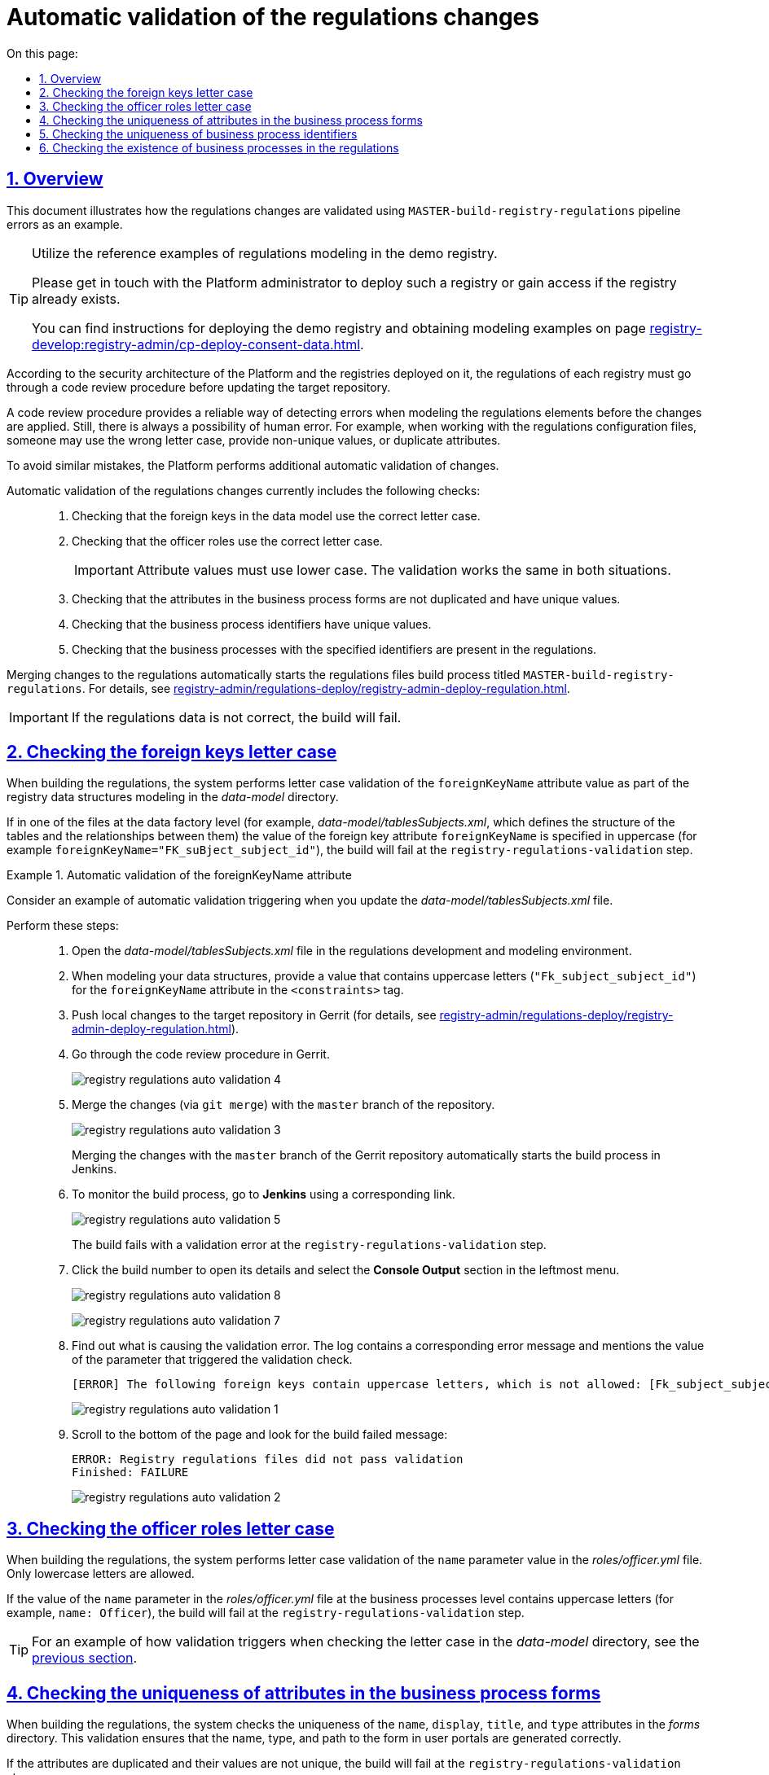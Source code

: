 :toc-title: On this page:
:toc: auto
:toclevels: 5
:experimental:
:sectnums:
:sectnumlevels: 5
:sectanchors:
:sectlinks:
:partnums:

//= Автоматична валідація змін до регламенту
= Automatic validation of the regulations changes

//== Загальний опис
== Overview

//Цей документ описує валідацію змін до регламенту на прикладі виникнення помилок при збірці pipeline `MASTER-build-registry-regulations` у реєстрах.
This document illustrates how the regulations changes are validated using `MASTER-build-registry-regulations` pipeline errors as an example.

[TIP]
====
Utilize the reference examples of regulations modeling in the demo registry.

Please get in touch with the Platform administrator to deploy such a registry or gain access if the registry already exists.

You can find instructions for deploying the demo registry and obtaining modeling examples on page xref:registry-develop:registry-admin/cp-deploy-consent-data.adoc[].
====

//Відповідно до архітектури безпеки Платформи та реєстрів, що на ній розгортаються, регламент кожного реєстру має проходити процедуру перевірки коду (Code Review) перед внесенням змін до цільового репозиторію.
According to the security architecture of the Platform and the registries deployed on it, the regulations of each registry must go through a code review procedure before updating the target repository.

//Така процедура є надійним фільтром для виявлення небажаних помилок при моделюванні елементів регламенту, і, за потреби, коригування змін. Однак там, де існує людський фактор, існує і ймовірність додаткових помилок. Прикладом таких помилок під час роботи з налаштуваннями файлів регламенту є неправильне використання регістру, внесення неунікальних значень та дублювання атрибутів тощо.
A code review procedure provides a reliable way of detecting errors when modeling the regulations elements before the changes are applied. Still, there is always a possibility of human error. For example, when working with the regulations configuration files, someone may use the wrong letter case, provide non-unique values, or duplicate attributes.

//З метою уникнення подібних помилок, на Платформі реалізована додаткова автоматична валідація змін.
To avoid similar mistakes, the Platform performs additional automatic validation of changes.

//Автоматична валідація змін до регламенту наразі передбачає: ::
Automatic validation of the regulations changes currently includes the following checks: ::

//. Перевірку регістрів при налаштуванні зовнішніх ключів у моделі даних.
. Checking that the foreign keys in the data model use the correct letter case.
//. Перевірку регістрів при налаштуванні ролей посадових осіб.
. Checking that the officer roles use the correct letter case.
+
//IMPORTANT: Значення параметрів необхідно вказувати у нижньому регістрі, тобто всі символи -- з маленької літери. Механізм валідації для обох випадків є однаковим.
IMPORTANT: Attribute values must use lower case. The validation works the same in both situations.
+
//. Перевірку на дублювання та унікальність атрибутів у формах бізнес-процесів.
. Checking that the attributes in the business process forms are not duplicated and have unique values.
//. Перевірку на унікальність значення ідентифікатора бізнес-процесу.
. Checking that the business process identifiers have unique values.
//. Перевірку наявності бізнес-процесу в регламенті за значенням ідентифікатора.
. Checking that the business processes with the specified identifiers are present in the regulations.

//При внесенні змін до регламенту (_див. xref:registry-admin/regulations-deploy/registry-admin-deploy-regulation.adoc[]_), автоматично запускається процес збірки файлів регламенту, що має назву `MASTER-build-registry-regulations`.
Merging changes to the regulations automatically starts the regulations files build process titled `MASTER-build-registry-regulations`. For details, see xref:registry-admin/regulations-deploy/registry-admin-deploy-regulation.adoc[].

//IMPORTANT: Якщо не дотримано критеріїв правильності внесення інформації до регламенту, у процесі складання коду станеться помилка.
IMPORTANT: If the regulations data is not correct, the build will fail.

//== Перевірка регістрів при налаштуванні зовнішніх ключів у моделі даних
== Checking the foreign keys letter case

//У системі реалізовано регламентну валідацію для перевірки регістрів у значенні параметра `foreignKeyName` в рамках моделювання структур даних реєстру у каталозі _data-model_.
When building the regulations, the system performs letter case validation of the `foreignKeyName` attribute value as part of the registry data structures modeling in the _data-model_ directory.

//Якщо в одному з файлів на рівні Фабрики даних (наприклад, _data-model/tablesSubjects.xml_, що визначає структуру таблиць та зв'язків між ними) значення параметра зовнішнього ключа `foreignKeyName` вказано у верхньому регістрі (наприклад, `foreignKeyName="FK_suBject_subject_id"`), то збірка не пройде валідацію та завершиться помилкою на кроці `registry-regulations-validation`.
If in one of the files at the data factory level (for example, _data-model/tablesSubjects.xml_, which defines the structure of the tables and the relationships between them) the value of the foreign key attribute `foreignKeyName` is specified in uppercase (for example `foreignKeyName="FK_suBject_subject_id"`), the build will fail at the `registry-regulations-validation` step.

[#example-validation-fk-name]
//.Приклад. Спрацьовування автоматичної валідації для значення параметра foreignKeyName
.Automatic validation of the foreignKeyName attribute
====
//Розглянемо приклад спрацьовування автоматичної валідації при внесенні змін до файлу _data-model/tablesSubjects.xml_.
Consider an example of automatic validation triggering when you update the _data-model/tablesSubjects.xml_ file.

Perform these steps: ::

//. Відкрийте файл _data-model/tablesSubjects.xml_ у середовищі розробки та моделювання регламенту.
. Open the _data-model/tablesSubjects.xml_ file in the regulations development and modeling environment.
//. В рамках моделювання структур даних, у тегу `<constraints>`, для атрибута `foreignKeyName` введіть значення `"Fk_subject_subject_id"`, використовуючи верхній регістр.
. When modeling your data structures, provide a value that contains uppercase letters (`"Fk_subject_subject_id"`) for the `foreignKeyName` attribute in the `<constraints>` tag.
//. Перенесіть локальні зміни до цільового репозиторію в Gerrit (_див. xref:registry-admin/regulations-deploy/registry-admin-deploy-regulation.adoc[]_).
. Push local changes to the target repository in Gerrit (for details, see xref:registry-admin/regulations-deploy/registry-admin-deploy-regulation.adoc[]).
//. Пройдіть процедуру перевірки коду в Gerrit.
. Go through the code review procedure in Gerrit.
+
image:registry-admin/regulations-deploy/auto-validation/registry-regulations-auto-validation-4.png[]
+
//. Виконайте злиття змін (`git merge`) до `master`-гілки репозиторію.
. Merge the changes (via `git merge`) with the `master` branch of the repository.
+
image:registry-admin/regulations-deploy/auto-validation/registry-regulations-auto-validation-3.png[]
+
//За фактом злиття змін до `master`-гілки репозиторію в Gerrit, відбудеться автоматичний запуск процесу збірки внесених змін інструментом Jenkins.
Merging the changes with the `master` branch of the Gerrit repository automatically starts the build process in Jenkins.
+
//. Перейдіть до інтерфейсу *Jenkins* за відповідним посиланням для перегляду процесу збірки.
. To monitor the build process, go to *Jenkins* using a corresponding link.
+
image:registry-admin/regulations-deploy/auto-validation/registry-regulations-auto-validation-5.png[]
+
//Збірка завершиться помилкою на кроці `registry-regulations-validation`.
The build fails with a validation error at the `registry-regulations-validation` step.
+
//. Відкрийте деталі збірки, натиснувши її номер. Далі перейдіть до журналу подій у консолі (*Console Output*).
. Click the build number to open its details and select the *Console Output* section in the leftmost menu.
+
image:registry-admin/regulations-deploy/auto-validation/registry-regulations-auto-validation-8.png[]
+
image:registry-admin/regulations-deploy/auto-validation/registry-regulations-auto-validation-7.png[]
+
//. Ознайомтеся із причинами виникнення помилки. До консолі виводиться відповідне повідомлення та значення параметра, до якого застосовано валідацію:
. Find out what is causing the validation error. The log contains a corresponding error message and mentions the value of the parameter that triggered the validation check.
+
//[ERROR] Наступні foreign keys містять символи у верхньому регістрі, що неприпустимо: [Fk_subject_subject_id]
+
----
[ERROR] The following foreign keys contain uppercase letters, which is not allowed: [Fk_subject_subject_id]
----
+
image:registry-admin/regulations-deploy/auto-validation/registry-regulations-auto-validation-1.png[]
+
//. Прокрутіть бігунок униз сторінки та знайдіть повідомлення про результат невдалої збірки:
. Scroll to the bottom of the page and look for the build failed message:
+
----
ERROR: Registry regulations files did not pass validation
Finished: FAILURE
----
+
image:registry-admin/regulations-deploy/auto-validation/registry-regulations-auto-validation-2.png[]
====

//== Перевірка регістрів при налаштуванні ролей посадових осіб
== Checking the officer roles letter case

//У системі реалізовано регламенту валідацію для перевірки регістрів для значень параметра `name` у файлі _roles/officer.yml_. Допускається лише нижній регістр.
When building the regulations, the system performs letter case validation of the `name` parameter value in the _roles/officer.yml_ file. Only lowercase letters are allowed.

//Якщо у файлі _roles/officer.yml_, на рівні бізнес-процесів, значення параметра `name`, тобто назву ролі посадової особи, вказано у верхньому регістрі (наприклад, `name: Officer`), то збірка не пройде валідацію та завершиться помилкою на кроці `registry-regulations-validation`.
If the value of the `name` parameter in the _roles/officer.yml_ file at the business processes level contains uppercase letters (for example, `name: Officer`), the build will fail at the `registry-regulations-validation` step.

//TIP: Процес спрацьовування валідації дивіться на прикладі перевірки регістрів у каталозі _data-model_ за xref:#example-validation-fk-name[посиланням].
TIP: For an example of how validation triggers when checking the letter case in the _data-model_ directory, see the xref:#example-validation-fk-name[previous section].

//== Перевірка на дублювання та унікальність атрибутів у формах бізнес-процесів
== Checking the uniqueness of attributes in the business process forms

//У системі реалізовано регламентну валідацію для перевірки атрибутів `name`, `display`, `title` і `type` на унікальність у каталозі _forms_. Валідація призначена для того, щоб коректно генерувати назву, тип і шлях знаходження форми у порталах (Кабінетах).
When building the regulations, the system checks the uniqueness of the `name`, `display`, `title`, and `type` attributes in the _forms_ directory. This validation ensures that the name, type, and path to the form in user portals are generated correctly.

//Якщо значення параметрів не є унікальними та дублюються, то збірка регламенту не пройде валідацію та завершиться помилкою на кроці `registry-regulations-validation`.
If the attributes are duplicated and their values are not unique, the build will fail at the `registry-regulations-validation` step.

//Виділять 2 основних критерії у цьому типі валідації: ::
There are 2 main criteria for this type of validation: ::
//. Атрибути `name`, `display`, `title` і `type` не повинні дублюватись у каталозі `forms`.
. The `name`, `display`, `title`, and `type` attributes cannot be duplicated in the `forms` directory.
//.Приклад. Дублювання атрибута у формі
+
.The attribute is duplicated
====
[source,json]
----
{
"path": "add-lab-bp-add-lab",
"path": "add-lab-bp-add-lab"
}
----
====
+
//. Атрибути `name`, `display`, `title` і `type` мають бути унікальними у каталозі `forms` при розгортанні регламенту реєстру.
. The `name`, `display`, `title`, and `type` attributes must have unique values in the  `forms` directory when the registry regulations are deployed.
//.Приклад. Неунікальність атрибута у формі
+
.The attribute value is not unique
====
[source,json]
----
{
"title": "Add lab info",
"title": "Add lab address"
}
----
====

//TIP: Процес спрацьовування валідації дивіться на прикладі перевірки регістрів у каталозі _data-model_ за xref:#example-validation-fk-name[посиланням].
TIP: For an example of how validation triggers when checking the letter case in the _data-model_ directory, see the xref:#example-validation-fk-name[previous section].

//== Перевірка на унікальність значення ідентифікатора бізнес-процесу
== Checking the uniqueness of business process identifiers

//У системі реалізовано регламентну валідацію для перевірки значення атрибута `process_definition_id` на унікальність у каталозі _bp-auth_. Валідація призначена для того, щоб коректно визначати ідентифікатор бізнес-процесу, до якого надається доступ користувачу.
When building the regulations, the system checks the uniqueness of the `process_definition_id` attribute value is unique in the _bp-auth_ directory. This validation ensures the correct identification of the business process to which access is given.

//Якщо _значення_ атрибута `process_definition_id` в масиві `process_definitions` не є унікальним, то збірка не пройде валідацію та завершиться помилкою на кроці `registry-regulations-validation`, а в журналі виводитиметься опис помилки із текстом: `"[Process_id] Process_id не унікальний".`
If the value of the `process_definition_id` attribute in the `process_definitions` array is not unique, the build will fail on the `registry-regulations-validation` step. The log will display the following error message: `"[Process_id] Process_id is not unique"`

//.Приклад. Неунікальність значення атрибута 'process_definition_id'
.The process_definition_id value is not unique
====
[source,yaml]
----
process_definitions:
    - process_definition_id: 'add-lab'
    - process_definition_id: 'add-lab'
----
====

//TIP: Процес спрацьовування валідації дивіться на прикладі перевірки регістрів у каталозі _data-model_ за xref:#example-validation-fk-name[посиланням].
TIP: For an example of how validation triggers when checking the letter case in the _data-model_ directory, see the xref:#example-validation-fk-name[previous section].

//== Перевірка наявності бізнес-процесу в регламенті за значенням ідентифікатора
== Checking the existence of business processes in the regulations

//У системі реалізовано регламенту перевірку наявності бізнес-процесу за значенням атрибута `process_definition_id` у каталозі _bp-auth_. Валідація призначена для того, щоб адміністратор регламенту міг внести значення _лише_ наявного в системі бізнес-процесу, до якого необхідно призначити доступ.
When building the regulations, the system checks that a business process with a specified `process_definition_id` in the _bp-auth_ directory exists. This validation ensures that the registry administrator only grants access to business processes that exist in the system.

//Якщо _значення_ атрибута `process_definition_id` в масиві `process_definitions` не збігається з ідентифікатором вже змодельованого бізнес-процесу, то збірка не пройде валідацію та завершиться помилкою на кроці `registry-regulations-validation`.
If the `process_definition_id` attribute value in the `process_definitions` array does not match any of the available business processes, the build will fail at the `registry-regulations-validation` step.

//.Приклад. Значення атрибута 'process_definition_id' для бізнес-процесу, що не існує в реєстрі
.The process_definition_id value does not match any business processes in the registry
====
[source,yaml]
----
authorization:
    realm: 'officer'
    process_definitions:
        - process_definition_id: 'add-lab777777777777777'
        process_name: 'Create lab'
        process_description: 'Lab creation regulations'
        roles:
          - officer
----
====

TIP: For an example of how validation triggers when checking the letter case in the _data-model_ directory, see the xref:#example-validation-fk-name[previous section].